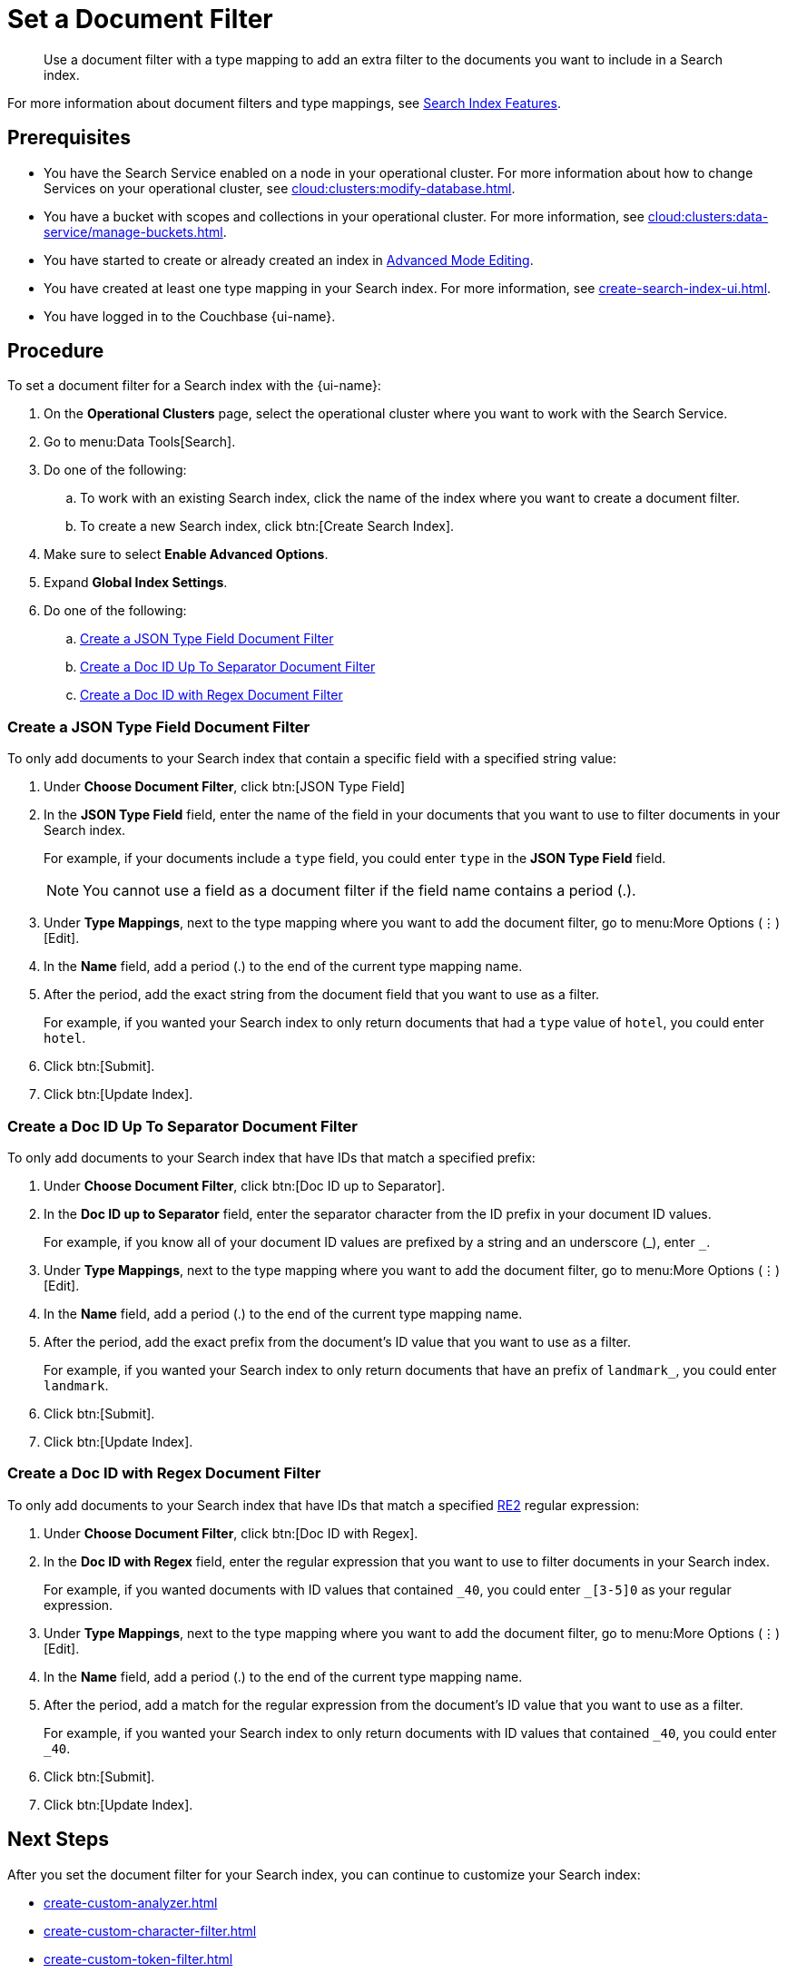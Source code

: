 = Set a Document Filter
:page-topic-type: guide 
:page-ui-name: {ui-name}
:page-product-name: {product-name}
:description: Use a document filter with a type mapping to add an extra filter to the documents you want to include in a Search index.
:page-toclevels: 3

[abstract]
{description}

For more information about document filters and type mappings, see xref:customize-index.adoc#type-identifiers[Search Index Features].

== Prerequisites 

* You have the Search Service enabled on a node in your operational cluster.
For more information about how to change Services on your operational cluster, see xref:cloud:clusters:modify-database.adoc[].

* You have a bucket with scopes and collections in your operational cluster. 
For more information, see xref:cloud:clusters:data-service/manage-buckets.adoc[].

* You have started to create or already created an index in xref:create-search-indexes.adoc#advanced-mode[Advanced Mode Editing].

* You have created at least one type mapping in your Search index.
For more information, see xref:create-search-index-ui.adoc[].

* You have logged in to the Couchbase {page-ui-name}. 

== Procedure 

To set a document filter for a Search index with the {page-ui-name}:

. On the *Operational Clusters* page, select the operational cluster where you want to work with the Search Service. 
. Go to menu:Data Tools[Search].
. Do one of the following:
.. To work with an existing Search index, click the name of the index where you want to create a document filter.
.. To create a new Search index, click btn:[Create Search Index].
. Make sure to select *Enable Advanced Options*.
. Expand *Global Index Settings*. 
. Do one of the following:   
.. <<json-type,>>
.. <<doc-id-sep,>>
.. <<doc-id-regex,>>

[#json-type]
=== Create a JSON Type Field Document Filter 

To only add documents to your Search index that contain a specific field with a specified string value: 

. Under *Choose Document Filter*, click btn:[JSON Type Field] 
. In the *JSON Type Field* field, enter the name of the field in your documents that you want to use to filter documents in your Search index.
+
For example, if your documents include a `type` field, you could enter `type` in the *JSON Type Field* field. 
+
NOTE: You cannot use a field as a document filter if the field name contains a period (.).  
. Under *Type Mappings*, next to the type mapping where you want to add the document filter, go to menu:More Options (&vellip;)[Edit].
. In the *Name* field, add a period (.) to the end of the current type mapping name.
. After the period, add the exact string from the document field that you want to use as a filter.
+
For example, if you wanted your Search index to only return documents that had a `type` value of `hotel`, you could enter `hotel`.
. Click btn:[Submit].
. Click btn:[Update Index].

[#doc-id-sep]
=== Create a Doc ID Up To Separator Document Filter 

To only add documents to your Search index that have IDs that match a specified prefix: 

. Under *Choose Document Filter*, click btn:[Doc ID up to Separator]. 
. In the *Doc ID up to Separator* field, enter the separator character from the ID prefix in your document ID values. 
+
For example, if you know all of your document ID values are prefixed by a string and an underscore (\_), enter `_`.
. Under *Type Mappings*, next to the type mapping where you want to add the document filter, go to menu:More Options (&vellip;)[Edit].
. In the *Name* field, add a period (.) to the end of the current type mapping name.
. After the period, add the exact prefix from the document's ID value that you want to use as a filter. 
+
For example, if you wanted your Search index to only return documents that have an prefix of `landmark_`, you could enter `landmark`.
. Click btn:[Submit].
. Click btn:[Update Index].

[#doc-id-regex]
=== Create a Doc ID with Regex Document Filter

To only add documents to your Search index that have IDs that match a specified https://github.com/google/re2/wiki/Syntax[RE2] regular expression: 

. Under *Choose Document Filter*, click btn:[Doc ID with Regex]. 
. In the *Doc ID with Regex* field, enter the regular expression that you want to use to filter documents in your Search index. 
+
For example, if you wanted documents with ID values that contained `\_40`, you could enter `_[3-5]0` as your regular expression.
. Under *Type Mappings*, next to the type mapping where you want to add the document filter, go to menu:More Options (&vellip;)[Edit].
. In the *Name* field, add a period (.) to the end of the current type mapping name.
. After the period, add a match for the regular expression from the document's ID value that you want to use as a filter.
+
For example, if you wanted your Search index to only return documents with ID values that contained `_40`, you could enter `_40`.
. Click btn:[Submit].
. Click btn:[Update Index].

== Next Steps

After you set the document filter for your Search index, you can continue to customize your Search index: 

* xref:create-custom-analyzer.adoc[]
* xref:create-custom-character-filter.adoc[]
* xref:create-custom-token-filter.adoc[]
* xref:create-custom-tokenizer.adoc[]

To run a search and test the contents of your Search index, see xref:simple-search-ui.adoc[].
